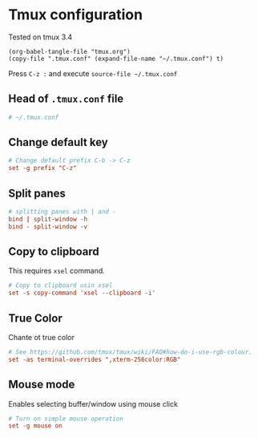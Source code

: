 * Tmux configuration

Tested on tmux 3.4

#+begin_src elisp
  (org-babel-tangle-file "tmux.org")
  (copy-file ".tmux.conf" (expand-file-name "~/.tmux.conf") t)
#+end_src

#+RESULTS:

Press ~C-z :~ and execute ~source-file ~/.tmux.conf~

** Head of ~.tmux.conf~ file

#+begin_src conf :tangle .tmux.conf
  # ~/.tmux.conf
#+end_src

** Change default key

#+begin_src conf :tangle .tmux.conf
  # Change default prefix C-b -> C-z
  set -g prefix "C-z"
#+end_src

** Split panes

#+begin_src conf :tangle .tmux.conf
  # splitting panes with | and -
  bind | split-window -h
  bind - split-window -v
#+end_src

** Copy to clipboard

This requires ~xsel~ command.

#+begin_src conf :tangle .tmux.conf
  # Copy to clipboard usin xsel
  set -s copy-command 'xsel --clipboard -i'
#+end_src

** True Color

Chante ot true color

#+begin_src conf :tangle .tmux.conf
  # See https://github.com/tmux/tmux/wiki/FAQ#how-do-i-use-rgb-colour.
  set -as terminal-overrides ",xterm-256color:RGB"
#+end_src

** Mouse mode

Enables selecting buffer/window using mouse click

#+begin_src conf :tangle .tmux.conf
  # Turn on simple mouse operation
  set -g mouse on
#+end_src



